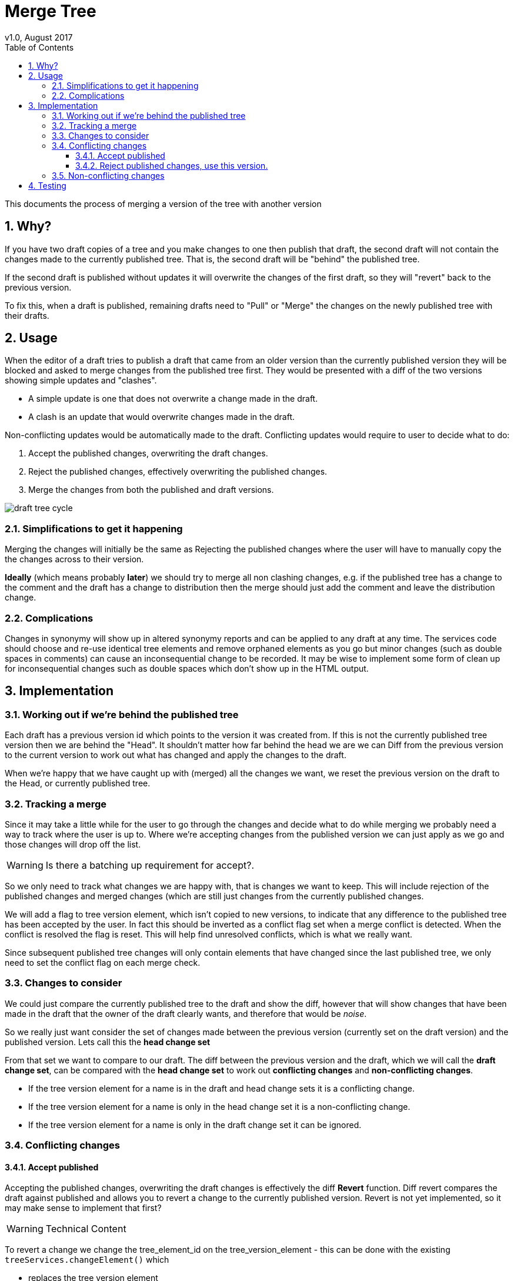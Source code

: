 = Merge Tree
v1.0, August 2017
:imagesdir: resources/images/
:toc: left
:toclevels: 4
:toc-class: toc2
:icons: font
:iconfont-cdn: //cdnjs.cloudflare.com/ajax/libs/font-awesome/4.3.0/css/font-awesome.min.css
:stylesdir: resources/style/
:stylesheet: asciidoctor.css
:description: New tree structure documentation
:keywords: documentation, NSL, APNI, API, APC, tree
:links:
:numbered:

This documents the process of merging a version of the tree with another version

== Why?

If you have two draft copies of a tree and you make changes to one then publish that draft, the second draft will
not contain the changes made to the currently published tree. That is, the second draft will be "behind" the published
tree.

If the second draft is published without updates it will overwrite the changes of the first draft, so they will "revert"
back to the previous version.

To fix this, when a draft is published, remaining drafts need to "Pull" or "Merge" the changes on the newly published
tree with their drafts.

== Usage

When the editor of a draft tries to publish a draft that came from an older version than the currently published version
they will be blocked and asked to merge changes from the published tree first. They would be presented with a diff of
the two versions showing simple updates and "clashes".

* A simple update is one that does not overwrite a change made in the draft.
* A clash is an update that would overwrite changes made in the draft.

Non-conflicting updates would be automatically made to the draft. Conflicting updates would require to user to decide
what to do:

1. Accept the published changes, overwriting the draft changes.
2. Reject the published changes, effectively overwriting the published changes.
3. Merge the changes from both the published and draft versions.

image::draft-tree-cycle.svg[]

=== Simplifications to get it happening

Merging the changes will initially be the same as Rejecting the published changes where the user will have to manually
copy the the changes across to their version.

*Ideally* (which means probably *later*) we should try to merge all non clashing changes, e.g. if the published tree has a
change to the comment and the draft has a change to distribution then the merge should just add the comment and leave
the distribution change.

=== Complications

Changes in synonymy will show up in altered synonymy reports and can be applied to any draft at any time. The services
code should choose and re-use identical tree elements and remove orphaned elements as you go but minor changes (such as
double spaces in comments) can cause an inconsequential change to be recorded. It may be wise to implement some form
of clean up for inconsequential changes such as double spaces which don't show up in the HTML output.

== Implementation

=== Working out if we're behind the published tree

Each draft has a previous version id which points to the version it was created from. If this is not the currently
published tree version then we are behind the "Head". It shouldn't matter how far behind the head we are we can Diff
from the previous version to the current version to work out what has changed and apply the changes to the draft.

When we're happy that we have caught up with (merged) all the changes we want, we reset the previous version on the draft
to the Head, or currently published tree.

=== Tracking a merge

Since it may take a little while for the user to go through the changes and decide what to do while merging we probably
need a way to track where the user is up to. Where we're accepting changes from the published version we can just apply
as we go and those changes will drop off the list.

WARNING: Is there a batching up requirement for accept?.

So we only need to track what changes we are happy with, that is changes we want to keep. This will include rejection of
the published changes and merged changes (which are still just changes from the currently published changes.

We will add a flag to tree version element, which isn't copied to new versions, to indicate that any difference to the
published tree has been accepted by the user. In fact this should be inverted as a conflict flag set when a merge conflict
is detected. When the conflict is resolved the flag is reset. This will help find unresolved conflicts, which is what we
really want.

Since subsequent published tree changes will only contain elements that have changed since the last
published tree, we only need to set the conflict flag on each merge check.

=== Changes to consider

We could just compare the currently published tree to the draft and show the diff, however that will show changes that
have been made in the draft that the owner of the draft clearly wants, and therefore that would be _noise_.

So we really just want consider the set of changes made between the previous version (currently set on the draft version)
and the published version. Lets call this the *head change set*

From that set we want to compare to our draft. The diff between the previous version and the draft, which
we will call the *draft change set*, can be compared with the *head change set* to work out *conflicting changes* and
*non-conflicting changes*.

* If the tree version element for a name is in the draft and head change sets it is a conflicting change.
* If the tree version element for a name is only in the head change set it is a non-conflicting change.
* If the tree version element for a name is only in the draft change set it can be ignored.

=== Conflicting changes

==== Accept published

Accepting the published changes, overwriting the draft changes is effectively the diff *Revert* function. Diff revert
compares the draft against published and allows you to revert a change to the currently published version. Revert is not
yet implemented, so it may make sense to implement that first?

WARNING: Technical Content

To revert a change we change the tree_element_id on the tree_version_element - this can be done with the existing
`treeServices.changeElement()` which

* replaces the tree version element
* updates the child tree paths
* updates the parent ID of child tree version elements
* and deletes the old tree version element

Implementing Revert gives us both a revert for current diff changes and the Accept published changes per change, so the
user could individually pick updates to accept.

It can then be used as the basis for a bulk update from published by identifying draft elements that changed between the
previously published version and the current published version.

==== Reject published changes, use this version.

To use the draft changes over the published changes we simply ignore the published change. Once we have set the previous version
to the currently published tree we're done. While merging the user will reject the published change clearing the conflict
flag on the Tree Version Element.

=== Non-conflicting changes

Non conflicting changes from the *head change set* should be automatically applied on merge. Initially we'll just list the
changes briefly in the merge report.

== Testing

We need to devise a good set of tests for merge.